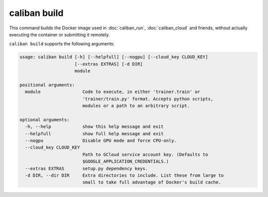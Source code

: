 caliban build
^^^^^^^^^^^^^

This command builds the Docker image used in :doc:`caliban_run`,
:doc:`caliban_cloud` and friends, without actually executing the container or
submitting it remotely.

``caliban build`` supports the following arguments:

.. code-block:: text

   usage: caliban build [-h] [--helpfull] [--nogpu] [--cloud_key CLOUD_KEY]
                        [--extras EXTRAS] [-d DIR]
                        module

   positional arguments:
     module                Code to execute, in either 'trainer.train' or
                           'trainer/train.py' format. Accepts python scripts,
                           modules or a path to an arbitrary script.

   optional arguments:
     -h, --help            show this help message and exit
     --helpfull            show full help message and exit
     --nogpu               Disable GPU mode and force CPU-only.
     --cloud_key CLOUD_KEY
                           Path to GCloud service account key. (Defaults to
                           $GOOGLE_APPLICATION_CREDENTIALS.)
     --extras EXTRAS       setup.py dependency keys.
     -d DIR, --dir DIR     Extra directories to include. List these from large to
                           small to take full advantage of Docker's build cache.

